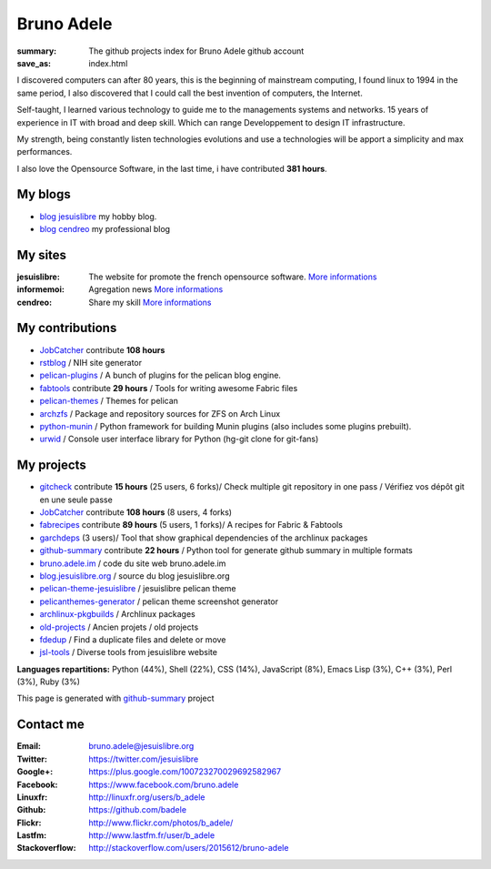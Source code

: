 Bruno Adele
###########
:summary: The github projects index for Bruno Adele github account
:save_as: index.html

.. image:: https://gravatar.com/avatar/f4a804b1c2256bdefb9674105039dd98?d=https%3A%2F%2Fidenticons.github.com%2Fd0c4c9ef13edfec2243d556c95a4451a.png&r=x
    :alt: My photo
    :align: right

I discovered computers can after 80 years, this is the beginning of mainstream computing, I found linux to 1994 in the same period, I also discovered that I could call the best invention of computers, the Internet.

Self-taught, I learned various technology to guide me to the managements systems and networks. 15 years of experience in IT with broad and deep skill. Which can range Developpement to design IT infrastructure.

My strength, being constantly listen technologies evolutions and use a technologies will be apport a simplicity and max performances. 

I also love the Opensource Software, in the last time, i have contributed **381 hours**.

My blogs
---------

- `blog jesuislibre`_ my hobby blog.
- `blog cendreo`_ my professional blog


My sites
---------

:jesuislibre: The website for promote the french opensource software.
              `More informations <http://www.jesuislibre.org>`__
:informemoi: Agregation news
             `More informations <http://www.informemoi.com>`__
:cendreo: Share my skill
          `More informations <http://www.cendreo.com>`__

My contributions
-----------------

- `JobCatcher`_ contribute **108 hours** 
- `rstblog`_ / NIH site generator
- `pelican-plugins`_ / A bunch of plugins for the pelican blog engine.
- `fabtools`_ contribute **29 hours** / Tools for writing awesome Fabric files
- `pelican-themes`_ / Themes for pelican
- `archzfs`_ / Package and repository sources for ZFS on Arch Linux
- `python-munin`_ / Python framework for building Munin plugins (also includes some plugins prebuilt).
- `urwid`_ / Console user interface library for Python (hg-git clone for git-fans)

My projects
-----------

- `gitcheck`_ contribute **15 hours** (25 users, 6 forks)/ Check multiple git repository in one pass / Vérifiez vos dépôt git en une seule passe
- `JobCatcher`_ contribute **108 hours** (8 users, 4 forks)
- `fabrecipes`_ contribute **89 hours** (5 users, 1 forks)/ A recipes for Fabric & Fabtools
- `garchdeps`_ (3 users)/ Tool that show graphical dependencies of the archlinux packages
- `github-summary`_ contribute **22 hours** / Python tool for generate github summary in multiple formats
- `bruno.adele.im`_ / code du site web bruno.adele.im
- `blog.jesuislibre.org`_ / source du blog jesuislibre.org
- `pelican-theme-jesuislibre`_ / jesuislibre pelican theme
- `pelicanthemes-generator`_ / pelican theme screenshot generator
- `archlinux-pkgbuilds`_ / Archlinux packages
- `old-projects`_ / Ancien projets / old projects
- `fdedup`_ / Find a duplicate files and delete or move
- `jsl-tools`_ / Diverse tools from jesuislibre website

**Languages repartitions:** Python (44%), Shell (22%), CSS (14%), JavaScript (8%), Emacs Lisp (3%), C++ (3%), Perl (3%), Ruby (3%)

This page is generated with `github-summary`_ project

Contact me
----------

:Email: bruno.adele@jesuislibre.org
:Twitter: https://twitter.com/jesuislibre
:Google+: https://plus.google.com/100723270029692582967
:Facebook: https://www.facebook.com/bruno.adele
:Linuxfr: http://linuxfr.org/users/b_adele
:Github: https://github.com/badele
:Flickr: http://www.flickr.com/photos/b_adele/
:Lastfm: http://www.lastfm.fr/user/b_adele
:Stackoverflow: http://stackoverflow.com/users/2015612/bruno-adele



.. _gitcheck: https://github.com/badele/gitcheck
.. _jobcatcher: https://github.com/badele/jobcatcher
.. _fabrecipes: https://github.com/badele/fabrecipes
.. _garchdeps: https://github.com/badele/garchdeps
.. _github-summary: https://github.com/badele/github-summary
.. _bruno.adele.im: https://github.com/badele/bruno.adele.im
.. _blog.jesuislibre.org: https://github.com/badele/blog.jesuislibre.org
.. _pelican-theme-jesuislibre: https://github.com/badele/pelican-theme-jesuislibre
.. _pelicanthemes-generator: https://github.com/badele/pelicanthemes-generator
.. _archlinux-pkgbuilds: https://github.com/badele/archlinux-pkgbuilds
.. _old-projects: https://github.com/badele/old-projects
.. _fdedup: https://github.com/badele/fdedup
.. _jsl-tools: https://github.com/badele/jsl-tools


.. _jobcatcher: https://github.com/badele/jobcatcher
.. _rstblog: https://github.com/badele/rstblog
.. _pelican-plugins: https://github.com/badele/pelican-plugins
.. _fabtools: https://github.com/badele/fabtools
.. _pelican-themes: https://github.com/badele/pelican-themes
.. _archzfs: https://github.com/badele/archzfs
.. _python-munin: https://github.com/badele/python-munin
.. _urwid: https://github.com/badele/urwid


.. _blog jesuislibre: http://blog.jesuislibre.org
.. _blog cendreo: http://blog.cendreo.com
.. _github-summary: https://github.com/badele/github-summary